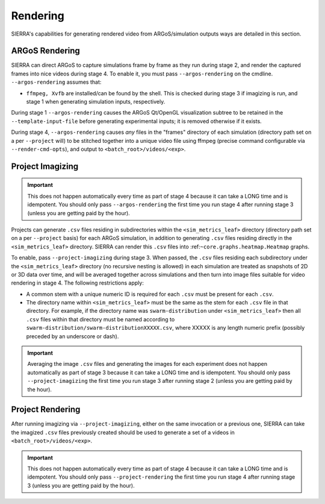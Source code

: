 .. _ln-usage-rendering:

Rendering
=========

SIERRA's capabilities for generating rendered video from ARGoS/simulation
outputs ways are detailed in this section.

ARGoS Rendering
---------------
.. _ln-usage-rendering-argos:

SIERRA can direct ARGoS to capture simulations frame by frame as they run during
stage 2, and render the captured frames into nice videos during stage 4. To
enable it, you must pass ``--argos-rendering`` on the
cmdline. ``--argos-rendering`` assumes that:

- ``ffmpeg, Xvfb`` are installed/can be found by the shell. This is checked
  during stage 3 if imagizing is run, and stage 1 when generating simulation
  inputs, respectively.

During stage 1 ``--argos-rendering`` causes the ARGoS Qt/OpenGL visualization
subtree to be retained in the ``--template-input-file`` before generating
experimental inputs; it is removed otherwise if it exists.

During stage 4, ``--argos-rendering`` causes `any` files in the "frames"
directory of each simulation (directory path set on a per ``--project`` will) to
be stitched together into a unique video file using ffmpeg (precise command
configurable via ``--render-cmd-opts``), and output to
``<batch_root>/videos/<exp>``.

.. _ln-usage-rendering-project-imagizing:

Project Imagizing
-----------------

.. IMPORTANT::

   This does not happen automatically every time as part of stage 4 because it
   can take a LONG time and is idempotent. You should only pass
   ``--argos-rendering`` the first time you run stage 4 after running stage 3
   (unless you are getting paid by the hour).

Projects can generate ``.csv`` files residing in subdirectories within the
``<sim_metrics_leaf>`` directory (directory path set on a per ``--project``
basis) for each ARGoS simulation, in addition to generating ``.csv`` files
residing directly in the ``<sim_metrics_leaf>`` directory. SIERRA can render
this ``.csv`` files into :ref:``~core.graphs.heatmap.Heatmap`` graphs.

To enable, pass ``--project-imagizing`` during stage 3. When passed, the
``.csv`` files residing each subdirectory under the ``<sim_metrics_leaf>``
directory (no recursive nesting is allowed) in each simulation are treated as
snapshots of 2D or 3D data over time, and will be averaged together across
simulations and then turn into image files suitable for video rendering in
stage 4. The following restrictions apply:

- A common stem with a unique numeric ID is required for each ``.csv`` must be present
  for each ``.csv``.

- The directory name within ``<sim_metrics_leaf>`` must be the same as the stem
  for each ``.csv`` file in that directory. For example, if the directory name
  was ``swarm-distribution`` under ``<sim_metrics_leaf>`` then all ``.csv``
  files within that directory must be named according to
  ``swarm-distribution/swarm-distributionXXXXX.csv``, where XXXXX is any length
  numeric prefix (possibly preceded by an underscore or dash).

.. IMPORTANT::

   Averaging the image ``.csv`` files and generating the images for each
   experiment does not happen automatically as part of stage 3 because it can
   take a LONG time and is idempotent. You should only pass
   ``--project-imagizing`` the first time you run stage 3 after running stage 2
   (unless you are getting paid by the hour).

.. _ln-usage-rendering-project:

Project Rendering
-----------------

After running imagizing via ``--project-imagizing``, either on the same
invocation or a previous one, SIERRA can take the imagized ``.csv`` files
previously created should be used to generate a set of a videos in
``<batch_root>/videos/<exp>``.

.. IMPORTANT::

   This does not happen automatically every time as part of stage 4 because it
   can take a LONG time and is idempotent. You should only pass
   ``--project-rendering`` the first time you run stage 4 after running stage 3
   (unless you are getting paid by the hour).
